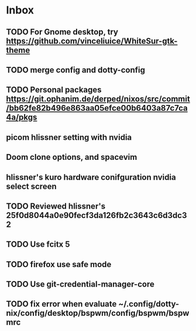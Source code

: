 * Inbox
** TODO For Gnome desktop, try https://github.com/vinceliuice/WhiteSur-gtk-theme
** TODO merge config and dotty-config
** TODO Personal packages https://git.ophanim.de/derped/nixos/src/commit/bb62fe82b496e863aa05efce00b6403a87c7ca4a/pkgs
** picom hlissner setting with nvidia
** Doom clone options, and spacevim
** hlissner's kuro hardware conifguration nvidia select screen
** TODO Reviewed hlissner's 25f0d8044a0e90fecf3da126fb2c3643c6d3dc32
** TODO Use fcitx 5
** TODO firefox use safe mode
** TODO Use git-credential-manager-core
** TODO fix error when evaluate ~/.config/dotty-nix/config/desktop/bspwm/config/bspwm/bspwmrc

